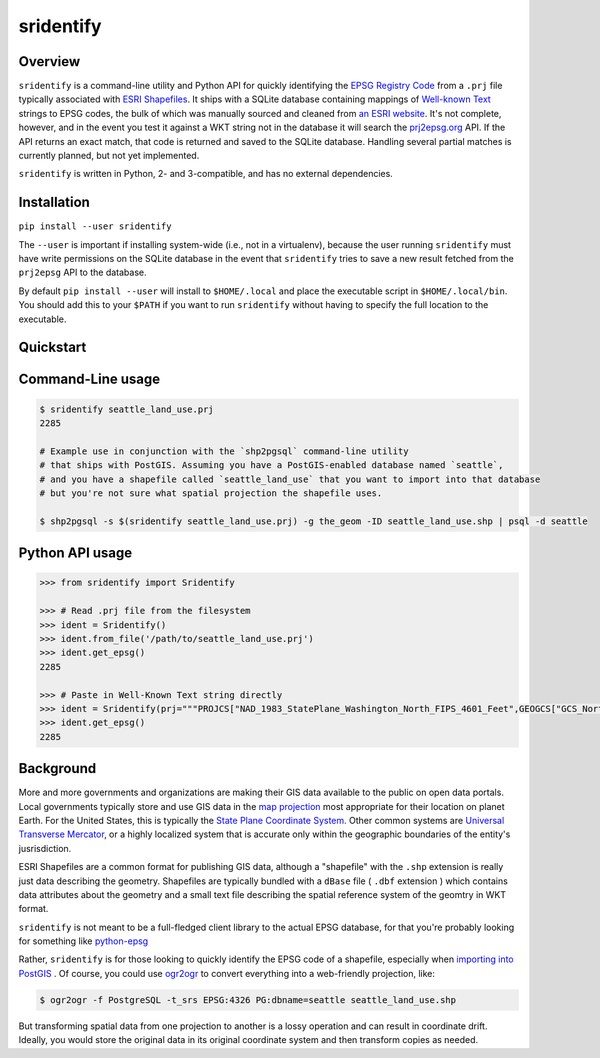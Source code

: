 sridentify
===========

Overview
--------

``sridentify`` is a command-line utility and Python API for quickly
identifying the `EPSG Registry Code <http://www.epsg-registry.org/>`__
from a ``.prj`` file typically associated with `ESRI
Shapefiles <https://en.wikipedia.org/wiki/Shapefile>`__. It ships with a
SQLite database containing mappings of `Well-known
Text <https://en.wikipedia.org/wiki/Well-known_text>`__ strings to EPSG
codes, the bulk of which was manually sourced and cleaned from `an ESRI
website <https://developers.arcgis.com/javascript/jshelp/pcs.html>`__.
It's not complete, however, and in the event you test it against a WKT
string not in the database it will search the
`prj2epsg.org <http://prj2epsg.org>`__ API. If the API returns an exact
match, that code is returned and saved to the SQLite database. Handling
several partial matches is currently planned, but not yet implemented.

``sridentify`` is written in Python, 2- and 3-compatible, and has no external dependencies.


Installation
------------

``pip install --user sridentify``

The ``--user`` is important if installing system-wide (i.e., not in a virtualenv), because the
user running ``sridentify`` must have write permissions on the SQLite database in the event that
``sridentify`` tries to save a new result fetched from the ``prj2epsg`` API to the database.

By default ``pip install --user`` will install to ``$HOME/.local`` and place the executable script
in ``$HOME/.local/bin``. You should add this to your ``$PATH`` if you want to run ``sridentify``
without having to specify the full location to the executable.

Quickstart
----------

Command-Line usage
------------------

.. code:: bash

    $ sridentify seattle_land_use.prj
    2285

    # Example use in conjunction with the `shp2pgsql` command-line utility
    # that ships with PostGIS. Assuming you have a PostGIS-enabled database named `seattle`,
    # and you have a shapefile called `seattle_land_use` that you want to import into that database
    # but you're not sure what spatial projection the shapefile uses.

    $ shp2pgsql -s $(sridentify seattle_land_use.prj) -g the_geom -ID seattle_land_use.shp | psql -d seattle

Python API usage
-------------------

.. code:: python

    >>> from sridentify import Sridentify

    >>> # Read .prj file from the filesystem
    >>> ident = Sridentify()
    >>> ident.from_file('/path/to/seattle_land_use.prj')
    >>> ident.get_epsg()
    2285

    >>> # Paste in Well-Known Text string directly
    >>> ident = Sridentify(prj="""PROJCS["NAD_1983_StatePlane_Washington_North_FIPS_4601_Feet",GEOGCS["GCS_North_American_1983",DATUM["D_North_American_1983",SPHEROID["GRS_1980",6378137.0,298.257222101]],PRIMEM["Greenwich",0.0],UNIT["Degree",0.0174532925199433]],PROJECTION["Lambert_Conformal_Conic"],PARAMETER["False_Easting",1640416.666666667],PARAMETER["False_Northing",0.0],PARAMETER["Central_Meridian",-120.8333333333333],PARAMETER["Standard_Parallel_1",47.5],PARAMETER["Standard_Parallel_2",48.73333333333333],PARAMETER["Latitude_Of_Origin",47.0],UNIT["Foot_US",0.3048006096012192]]""")
    >>> ident.get_epsg()
    2285


Background
----------

More and more governments and organizations are making their GIS data available to the public on
open data portals. Local governments typically store and use GIS data in the `map projection <https://en.wikipedia.org/wiki/Map_projection>`__ most appropriate for their location on planet Earth. For the United States, this is typically the `State Plane Coordinate System <https://en.wikipedia.org/wiki/State_Plane_Coordinate_System>`__. Other common systems are `Universal Transverse Mercator <https://en.wikipedia.org/wiki/Universal_Transverse_Mercator_coordinate_system>`__, or a highly localized system that is accurate only within the geographic boundaries of the entity's jusrisdiction.

ESRI Shapefiles are a common format for publishing GIS data, although a "shapefile" with the ``.shp`` extension is really just data describing the geometry. Shapefiles are typically bundled with a ``dBase`` file ( ``.dbf`` extension ) which contains data attributes about the geometry and a small text file describing the spatial reference system of the geomtry in WKT format.

``sridentify`` is not meant to be a full-fledged client library to the actual
EPSG database, for that you're probably looking for something like `python-epsg <https://github.com/geo-data/python-epsg>`__

Rather, ``sridentify`` is for those looking to quickly identify the EPSG code
of a shapefile, especially when `importing into PostGIS <http://postgis.net/docs/manual-2.2/using_postgis_dbmanagement.html#shp2pgsql_usage>`__ . Of course, you could use `ogr2ogr <http://www.gdal.org/ogr2ogr.html>`__
to convert everything into a web-friendly projection, like:

.. code:: bash

    $ ogr2ogr -f PostgreSQL -t_srs EPSG:4326 PG:dbname=seattle seattle_land_use.shp

But transforming spatial data from one projection to another is a lossy operation
and can result in coordinate drift. Ideally, you would store the original data
in its original coordinate system and then transform copies as needed.

